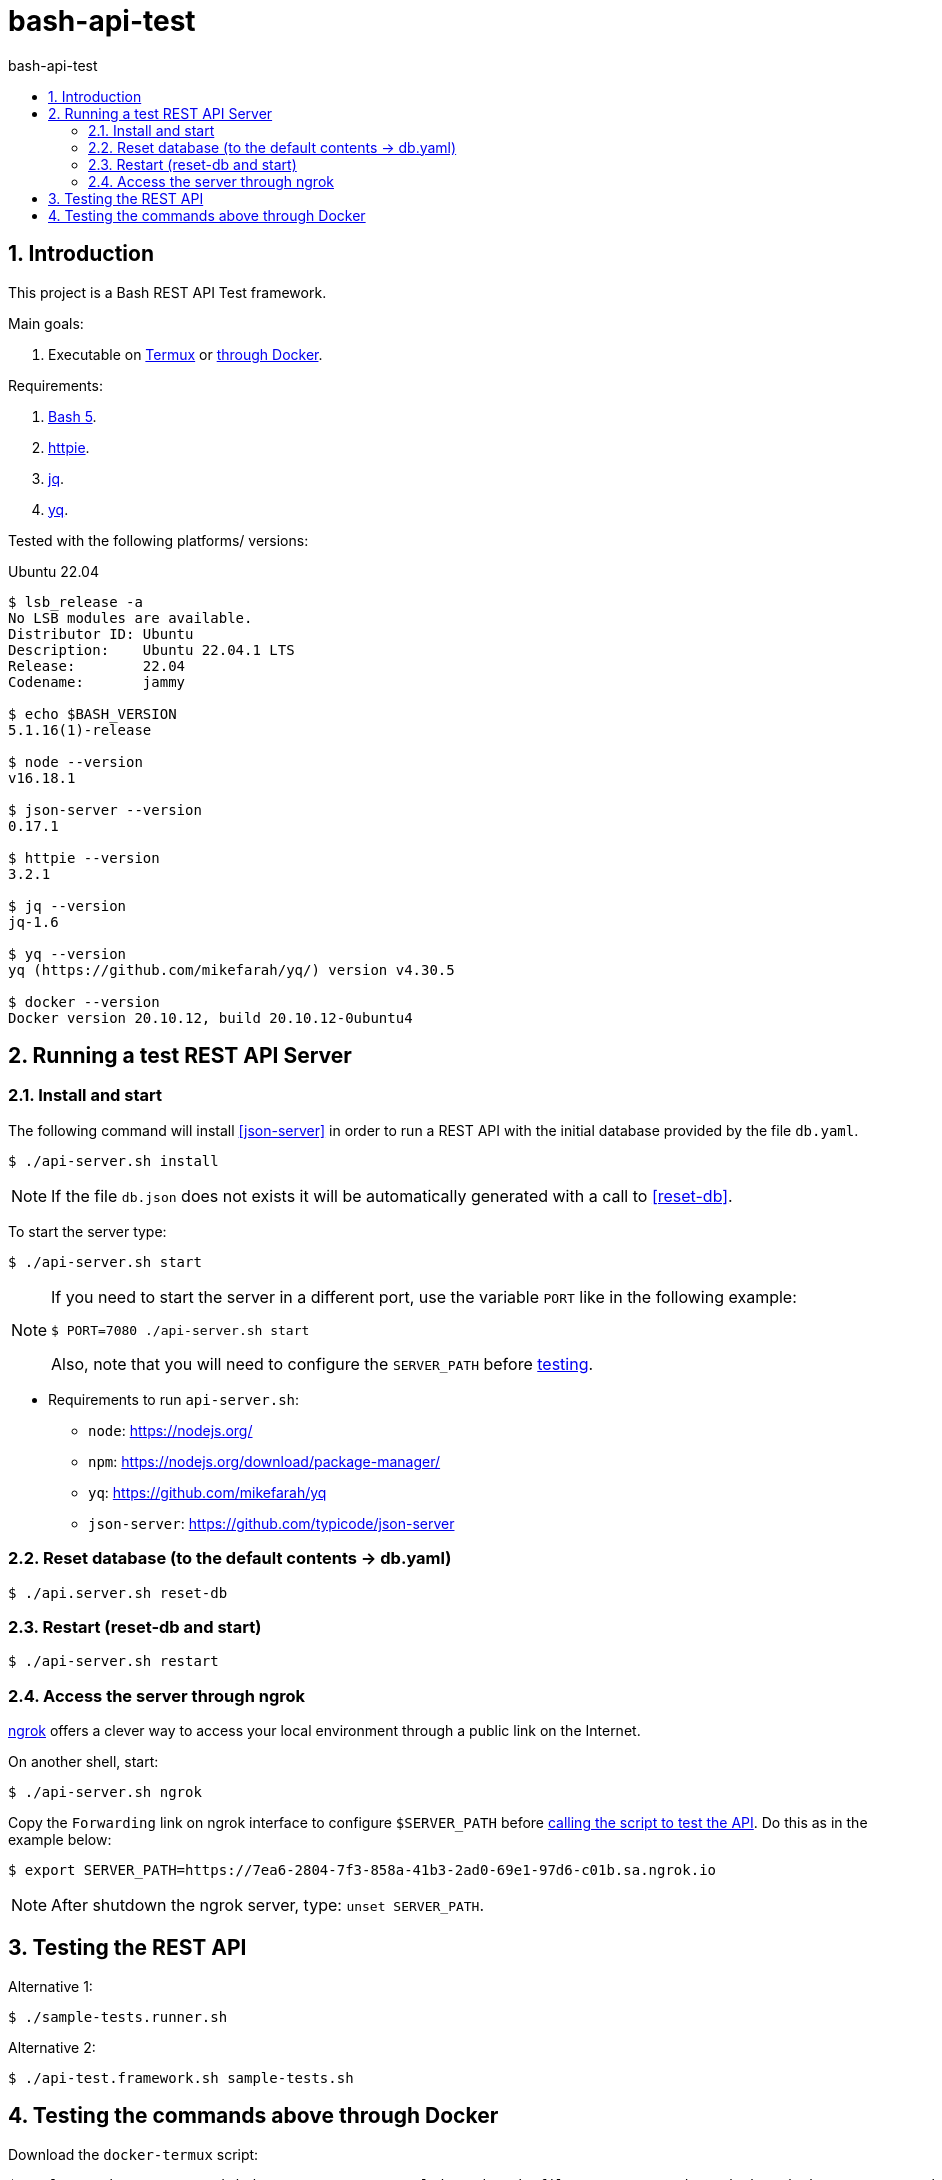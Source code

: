 = bash-api-test
:toc: left
:toc-title: {doctitle}
:icons: font
:idprefix:
:idseparator: -
:nofooter:
:numbered:
:sectanchors:

// URIs
:uri-termux: https://termux.dev/en/
:uri-macos: https://www.apple.com/macos/ventura/
:uri-ubuntu: https://ubuntu.com/
:uri-bash5: https://www.gnu.org/software/bash/
:uri-httpie: https://httpie.io/
:uri-jq: https://stedolan.github.io/jq/
:uri-yq: https://github.com/mikefarah/yq
:uri-ngrok: https://ngrok.com/
:uri-node: https://nodejs.org/
:uri-npm: https://nodejs.org/download/package-manager/
:uri-json-server: https://github.com/typicode/json-server
:uri-docker-termux: https://github.com/paulojeronimo/dotfiles/blob/master/.scripts/docker/docker-termux

// Attributes
:Termux: {uri-termux}[Termux^]
:Ubuntu: {uri-ubuntu}[Ubuntu^]
:macOS: {uri-macOS}[macOS^]
:Ubuntu: {uri-ubuntu}[Ubuntu^]
:Bash5: {uri-bash5}[Bash 5^]
:httpie: {uri-httpie}[httpie^]
:jq: {uri-jq}[jq^]
:yq: {uri-yq}[yq^]
:ngrok: {uri-ngrok}[ngrok^]
:docker-termux: {uri-docker-termux}[docker-termux^]

== Introduction

This project is a Bash REST API Test framework.

Main goals:

. Executable on {Termux} or <<through-docker,through Docker>>.

Requirements:

. {Bash5}.
. {httpie}.
. {jq}.
. {yq}.

Tested with the following platforms/ versions:

[[Ubuntu]]
.Ubuntu 22.04
****
-----
$ lsb_release -a
No LSB modules are available.
Distributor ID: Ubuntu
Description:    Ubuntu 22.04.1 LTS
Release:        22.04
Codename:       jammy

$ echo $BASH_VERSION
5.1.16(1)-release

$ node --version
v16.18.1

$ json-server --version
0.17.1

$ httpie --version
3.2.1

$ jq --version
jq-1.6

$ yq --version
yq (https://github.com/mikefarah/yq/) version v4.30.5

$ docker --version
Docker version 20.10.12, build 20.10.12-0ubuntu4
-----
****

[[running-the-server]]
== Running a test REST API Server

=== Install and start

The following command will install <<json-server>> in order to run a
REST API with the initial database provided by the file `db.yaml`.

----
$ ./api-server.sh install
----

[NOTE]
====
If the file `db.json` does not exists it will be automatically generated
with a call to <<reset-db>>.
====

To start the server type:

----
$ ./api-server.sh start
----

[NOTE]
====
If you need to start the server in a different port, use the
variable `PORT` like in the following example:

----
$ PORT=7080 ./api-server.sh start
----

Also, note that you will need to configure the `SERVER_PATH` before
<<testing,testing>>.
====

* Requirements to run `api-server.sh`:
** `node`: {uri-node}
** `npm`: {uri-npm}
** [[yq]] `yq`: {uri-yq}
** [[json-server]] `json-server`: {uri-json-server}

=== Reset database (to the default contents -> db.yaml)

[[reset-db]]
----
$ ./api.server.sh reset-db
----

=== Restart (reset-db and start)

----
$ ./api-server.sh restart
----

=== Access the server through ngrok

{ngrok} offers a clever way to access your local environment through a
public link on the Internet.

On another shell, start:

----
$ ./api-server.sh ngrok

----

Copy the `Forwarding` link on ngrok interface to configure
`$SERVER_PATH` before <<testing,calling the script to test the API>>.
Do this as in the example below:

----
$ export SERVER_PATH=https://7ea6-2804-7f3-858a-41b3-2ad0-69e1-97d6-c01b.sa.ngrok.io
----

NOTE: After shutdown the ngrok server, type: `unset SERVER_PATH`.

[[testing]]
== Testing the REST API

Alternative 1:

----
$ ./sample-tests.runner.sh
----

Alternative 2:

----
$ ./api-test.framework.sh sample-tests.sh
----

[[through-docker]]
== Testing the commands above through Docker

Download the `docker-termux` script:

----
$ curl -sSL https://raw.githubusercontent.com/paulojeronimo/dotfiles/master/.scripts/docker/docker-termux -o docker-termux
----

NOTE: {docker-termux} was successfuly tested on macOS and <<Ubuntu>>
environments.

Start it:

----
$ ./docker-termux
----

Call the `termux-setup.sh` this way:

----
$ clone=false . /mnt/bash-api-test/termux-setup.sh
----

After this you can <<running-the-server,run the REST API Server and>>
and <<testing,test the REST API>>.
